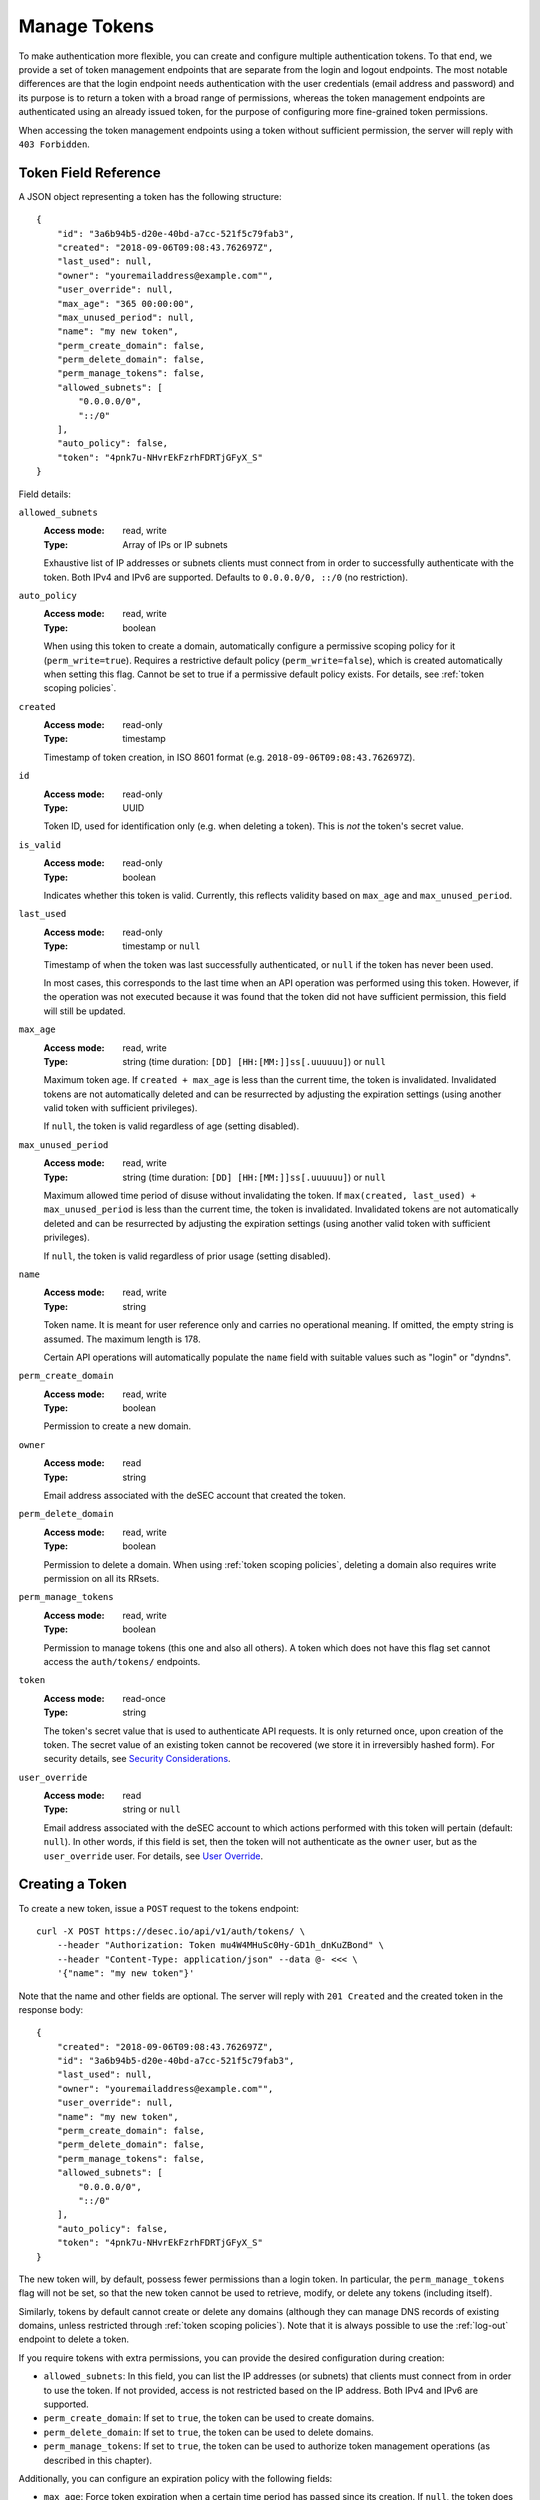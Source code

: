 .. _manage-tokens:

Manage Tokens
~~~~~~~~~~~~~

To make authentication more flexible, you can create and configure multiple
authentication tokens. To that end, we provide a set of token management
endpoints that are separate from the login and logout endpoints. The most
notable differences are that the login endpoint needs authentication with
the user credentials (email address and password) and its purpose is to return
a token with a broad range of permissions, whereas the token management
endpoints are authenticated using an already issued token, for the purpose of
configuring more fine-grained token permissions.

When accessing the token management endpoints using a token without sufficient
permission, the server will reply with ``403 Forbidden``.


.. _`token object`:

Token Field Reference
`````````````````````

A JSON object representing a token has the following structure::

    {
        "id": "3a6b94b5-d20e-40bd-a7cc-521f5c79fab3",
        "created": "2018-09-06T09:08:43.762697Z",
        "last_used": null,
        "owner": "youremailaddress@example.com"",
        "user_override": null,
        "max_age": "365 00:00:00",
        "max_unused_period": null,
        "name": "my new token",
        "perm_create_domain": false,
        "perm_delete_domain": false,
        "perm_manage_tokens": false,
        "allowed_subnets": [
            "0.0.0.0/0",
            "::/0"
        ],
        "auto_policy": false,
        "token": "4pnk7u-NHvrEkFzrhFDRTjGFyX_S"
    }

Field details:

``allowed_subnets``
    :Access mode: read, write
    :Type: Array of IPs or IP subnets

    Exhaustive list of IP addresses or subnets clients must connect from in
    order to successfully authenticate with the token.  Both IPv4 and IPv6 are
    supported.  Defaults to ``0.0.0.0/0, ::/0`` (no restriction).

``auto_policy``
    :Access mode: read, write
    :Type: boolean

    When using this token to create a domain, automatically configure a
    permissive scoping policy for it (``perm_write=true``).  Requires a
    restrictive default policy (``perm_write=false``), which is created
    automatically when setting this flag.  Cannot be set to true if a
    permissive default policy exists.  For details, see
    :ref:`token scoping policies`.

``created``
    :Access mode: read-only
    :Type: timestamp

    Timestamp of token creation, in ISO 8601 format (e.g.
    ``2018-09-06T09:08:43.762697Z``).

``id``
    :Access mode: read-only
    :Type: UUID

    Token ID, used for identification only (e.g. when deleting a token). This
    is *not* the token's secret value.

``is_valid``
    :Access mode: read-only
    :Type: boolean

    Indicates whether this token is valid.  Currently, this reflects validity
    based on ``max_age`` and ``max_unused_period``.

``last_used``
    :Access mode: read-only
    :Type: timestamp or ``null``

    Timestamp of when the token was last successfully authenticated, or
    ``null`` if the token has never been used.

    In most cases, this corresponds to the last time when an API operation
    was performed using this token.  However, if the operation was not
    executed because it was found that the token did not have sufficient
    permission, this field will still be updated.

``max_age``
    :Access mode: read, write
    :Type: string (time duration: ``[DD] [HH:[MM:]]ss[.uuuuuu]``) or ``null``

    Maximum token age.  If ``created + max_age`` is less than the current time,
    the token is invalidated.  Invalidated tokens are not automatically deleted
    and can be resurrected by adjusting the expiration settings (using another
    valid token with sufficient privileges).

    If ``null``, the token is valid regardless of age (setting disabled).

``max_unused_period``
    :Access mode: read, write
    :Type: string (time duration: ``[DD] [HH:[MM:]]ss[.uuuuuu]``) or ``null``

    Maximum allowed time period of disuse without invalidating the token.  If
    ``max(created, last_used) + max_unused_period`` is less than the current
    time, the token is invalidated.  Invalidated tokens are not automatically
    deleted and can be resurrected by adjusting the expiration settings (using
    another valid token with sufficient privileges).

    If ``null``, the token is valid regardless of prior usage (setting
    disabled).

``name``
    :Access mode: read, write
    :Type: string

    Token name.  It is meant for user reference only and carries no
    operational meaning.  If omitted, the empty string is assumed.
    The maximum length is 178.

    Certain API operations will automatically populate the ``name`` field with
    suitable values such as "login" or "dyndns".

``perm_create_domain``
    :Access mode: read, write
    :Type: boolean

    Permission to create a new domain.

``owner``
    :Access mode: read
    :Type: string

    Email address associated with the deSEC account that created the token.

``perm_delete_domain``
    :Access mode: read, write
    :Type: boolean

    Permission to delete a domain. When using :ref:`token scoping policies`,
    deleting a domain also requires write permission on all its RRsets.

``perm_manage_tokens``
    :Access mode: read, write
    :Type: boolean

    Permission to manage tokens (this one and also all others).  A token which
    does not have this flag set cannot access the ``auth/tokens/`` endpoints.

``token``
    :Access mode: read-once
    :Type: string

    The token's secret value that is used to authenticate API requests.  It is only
    returned once, upon creation of the token.  The secret value of an existing token
    cannot be recovered (we store it in irreversibly hashed form).  For
    security details, see `Security Considerations`_.

``user_override``
    :Access mode: read
    :Type: string or ``null``

    Email address associated with the deSEC account to which actions performed
    with this token will pertain (default: ``null``).
    In other words, if this field is set, then the token will not authenticate
    as the ``owner`` user, but as the ``user_override`` user.
    For details, see `User Override`_.


Creating a Token
````````````````

To create a new token, issue a ``POST`` request to the tokens endpoint::

    curl -X POST https://desec.io/api/v1/auth/tokens/ \
        --header "Authorization: Token mu4W4MHuSc0Hy-GD1h_dnKuZBond" \
        --header "Content-Type: application/json" --data @- <<< \
        '{"name": "my new token"}'

Note that the name and other fields are optional.  The server will reply with
``201 Created`` and the created token in the response body::

    {
        "created": "2018-09-06T09:08:43.762697Z",
        "id": "3a6b94b5-d20e-40bd-a7cc-521f5c79fab3",
        "last_used": null,
        "owner": "youremailaddress@example.com"",
        "user_override": null,
        "name": "my new token",
        "perm_create_domain": false,
        "perm_delete_domain": false,
        "perm_manage_tokens": false,
        "allowed_subnets": [
            "0.0.0.0/0",
            "::/0"
        ],
        "auto_policy": false,
        "token": "4pnk7u-NHvrEkFzrhFDRTjGFyX_S"
    }

The new token will, by default, possess fewer permissions than a login token.
In particular, the ``perm_manage_tokens`` flag will not be set, so that the
new token cannot be used to retrieve, modify, or delete any tokens (including
itself).

Similarly, tokens by default cannot create or delete any domains (although they
can manage DNS records of existing domains, unless restricted through
:ref:`token scoping policies`). Note that it is always possible to use the
:ref:`log-out` endpoint to delete a token.

If you require tokens with extra permissions, you can provide the desired
configuration during creation:

- ``allowed_subnets``:  In this field, you can list the IP addresses (or
  subnets) that clients must connect from in order to use the token.  If not
  provided, access is not restricted based on the IP address.  Both IPv4 and
  IPv6 are supported.

- ``perm_create_domain``:  If set to ``true``, the token can be used to
  create domains.

- ``perm_delete_domain``:  If set to ``true``, the token can be used to
  delete domains.

- ``perm_manage_tokens``:  If set to ``true``, the token can be used to
  authorize token management operations (as described in this chapter).

Additionally, you can configure an expiration policy with the following fields:

- ``max_age``:  Force token expiration when a certain time period has passed
  since its creation.  If ``null``, the token does not expire due to age.

- ``max_unused_period``:  Require that the token is used a least once within
  the given time period to prevent it from expiring.  If ``null``, the token
  does not expire due to it not being used.

If a field is provided but has invalid content, ``400 Bad Request`` is
returned, with error details in the body.


Modifying a Token
`````````````````

To modify a token, send a ``PATCH`` or ``PUT`` request to the
``auth/tokens/{id}/`` endpoint of the token you would like to modify::

    curl -X PATCH https://desec.io/api/v1/auth/tokens/{id}/ \
        --header "Authorization: Token mu4W4MHuSc0Hy-GD1h_dnKuZBond" \
        --header "Content-Type: application/json" --data @- <<< \
        '{"name": "my new token"}'

The ID given in the URL is the ID of the token that will be modified.  Upon
success, the server will reply with ``200 OK``.

The token given in the ``Authorization`` header requires the
``perm_manage_tokens`` permission.  If permissions are insufficient, the
server will return ``403 Forbidden``.

``name`` and all other fields are optional.  The list of fields that can be
given is the same as when `Creating a Token`_.  If a field is provided but has
invalid content, ``400 Bad Request`` is returned, with error details in the
body.

**Note:**  As long as the ``perm_manage_tokens`` permission is in effect, it
is possible for a token to grant and revoke its own permissions.  However, if
the ``perm_manage_tokens`` permission is removed, the operation can only be
reversed by means of another token that has this permission.


Listing Tokens
``````````````

To retrieve a list of all known tokens, issue a ``GET`` request as follows::

    curl -X GET https://desec.io/api/v1/auth/tokens/ \
        --header "Authorization: Token mu4W4MHuSc0Hy-GD1h_dnKuZBond"

The server will respond with a list of token objects.  Up to 500 items are
returned at a time. If you have a larger number of tokens configured, the use
of :ref:`pagination` is required.


Retrieving a Specific Token
```````````````````````````

To retrieve information about a specific token, issue a ``GET`` request to the
token's endpoint::

    curl -X GET https://desec.io/api/v1/auth/tokens/{id}/ \
        --header "Authorization: Token mu4W4MHuSc0Hy-GD1h_dnKuZBond"

The response will contain a token object as described under `Token Field
Reference`_.  You can use it to check a token's properties, such as name,
timestamps of creation and last use, or permissions.

**Note:** The response does *not* contain the token's secret value!


.. _delete-tokens:

Deleting a Token
````````````````

To delete an existing token by its ID via the token management endpoints, issue a
``DELETE`` request on the token's endpoint, replacing ``{id}`` with the
token ``id`` value::

    curl -X DELETE https://desec.io/api/v1/auth/tokens/{id}/ \
        --header "Authorization: Token mu4W4MHuSc0Hy-GD1h_dnKuZBond"

The server will reply with ``204 No Content``, even if the token was not found.

If you do not have the token ID, but you do have the token secret, you
can use the :ref:`log-out` endpoint to delete it.


.. _`token scoping policies`:

Token Scoping: Policies
```````````````````````

Tokens by default can be used to authorize arbitrary actions within the user's
account, including DNS operations on any domain and some administrative tasks.
As such, tokens are considered *privileged* when no further configuration is
done.
(This applies to v1 of the API and may change in a later version.)

Tokens can be *restricted* using Token Policies, which narrow down the scope
of influence for a given API token.
Using policies, the token's power can be limited in two ways:

1. the type of access control (*allow-by-default* or *deny-by-default)* for DNS
   write operations, such as :ref:`dynDNS updates <update-api>` or
   :ref:`general RRset management <manage-rrsets>`;

2. explicit access control for specific RRsets through the policy's ``domain``,
   ``subname``, and ``type`` fields.

All tokens can, regardless of their policy configuration, read any RRset (for
all domains in the account).  This is because essentially the same information
is also available through the DNS.  Note that the API in addition exposes some
metadata, such as the RRset's ``created`` or ``touched`` timestamps.

Write permissions can be configured on a per-RRset basis. When attempting to
manipulate an RRset, the applicable policy is identified by matching the RRset
against existing policies in the following order:

+----------+------------+-------------+----------+
| Priority | ``domain`` | ``subname`` | ``type`` |
+==========+============+=============+==========+
| 1        | match      | match       | match    |
+----------+------------+-------------+----------+
| 2        | match      | match       | *null*   |
+----------+------------+-------------+----------+
| 3        | match      | *null*      | match    |
+----------+------------+-------------+----------+
| 4        | match      | *null*      | *null*   |
+----------+------------+-------------+----------+
| 5        | *null*     | match       | match    |
+----------+------------+-------------+----------+
| 6        | *null*     | match       | *null*   |
+----------+------------+-------------+----------+
| 7        | *null*     | *null*      | match    |
+----------+------------+-------------+----------+
| 8        | *null*     | *null*      | *null*   |
+----------+------------+-------------+----------+

Taking the (``domain``, ``subname``, ``type``) tuple as a path, this can be
considered a longest-prefix match algorithm. Wildcards are not expanded and
match only RRsets with an identical wildcard ``subname``.

RRsets for which no more specific policy is configured are eventually caught by
the token's default policy.  It is therefore required to create such a default
policy before any more specific policies can be created on a given token.
A domain-wide permissive policy can be configured automatically during domain
creation by setting the token's ``auto_policy`` flag.

Tokens with at least one policy are considered *restricted*, with their DNS
record management capabilities limited as per policy configuration.
Whether :ref:`domain-management` is allowed depends on the
``perm_create_domain`` and ``perm_delete_domain`` permissions.
Restricted tokens cannot be used to perform other actions (e.g.,
:ref:`retrieve-account-information`).

**Note:**  Token policies are *independent* of high-level token permissions
that can be assigned when `Creating a Token`_.
In particular, a restricted token that at the same time has the
``perm_manage_tokens`` permission is able to free itself from its
restrictions (see `Token Field Reference`_).


Token Policy Field Reference
----------------------------

A JSON object representing a token policy has the following structure::

    {
        "id": "7aed3f71-bc81-4f7e-90ae-8f0df0d1c211",
        "domain": "example.com",
        "subname": null,
        "type": null,
        "perm_write": true
    }

Field details:

``id``
    :Access mode: read-only
    :Type: UUID

    Token policy ID, used for identification only (e.g. when modifying a
    policy). (Not to be confused with the token's ID.)

``domain``
    :Access mode: read, write
    :Type: string or ``null``

    Domain name to which the policy applies.  ``null`` for the default policy.

``subname``
    :Access mode: read, write
    :Type: string or ``null``

    Subname to which the policy applies.  ``null`` for the default policy.

``type``
    :Access mode: read, write
    :Type: string or ``null``

    Record type to which the policy applies.  ``null`` for the default policy.

``perm_write``
    :Access mode: read, write
    :Type: boolean

    Indicates write permission for the RRset specified by (``domain``,
    ``subname``, ``type``) when using the :ref:`general RRset management
    <manage-rrsets>` or :ref:`dynDNS <update-api>` interface.  Defaults to
    ``false``.


Token Policy Management
-----------------------
Token Policies are managed using the ``policies/rrsets/`` endpoint under the
token's URL.
Usage of this endpoint requires that the request's authorization token has the
``perm_manage_tokens`` flag.

Semantics, input validation, and error handling follow the same style as the
rest of the API, so is not documented in detail here.
For example, to retrieve a list of policies for a given token, issue a ``GET``
request as follows::

    curl -X GET https://desec.io/api/v1/auth/tokens/{id}/policies/rrsets/ \
        --header "Authorization: Token mu4W4MHuSc0Hy-GD1h_dnKuZBond"

The server will respond with a list of token policy objects.

To create the default policy, send a request like::

    curl -X POST https://desec.io/api/v1/auth/tokens/{id}/policies/rrsets/ \
        --header "Authorization: Token mu4W4MHuSc0Hy-GD1h_dnKuZBond" \
        --header "Content-Type: application/json" --data @- <<< \
        '{"domain": null, "subname": null, "type": null}'

This will create a default policy.  If the ``perm_write`` permission flag is
not given, it is assumed to be ``false``.

As an example, let's create a policy that only allows manipulating all A
records for a specific domain::

    curl -X POST https://desec.io/api/v1/auth/tokens/{id}/policies/rrsets/ \
        --header "Authorization: Token mu4W4MHuSc0Hy-GD1h_dnKuZBond" \
        --header "Content-Type: application/json" --data @- <<< \
        '{"domain": "example.dedyn.io", "subname": null, "type": "A", "perm_write": true}'

**Tip:** To authorize dual-stack dynDNS updates, create two policies (for
access to the A and AAAA RRsets, respectively).

You can retrieve (``GET``), update (``PATCH``, ``PUT``), and remove
(``DELETE``) policies by appending their ``id`` to the endpoint::

    curl -X DELETE https://desec.io/api/v1/auth/tokens/{token.id}/policies/rrsets/{policy.id}/ \
        --header "Authorization: Token mu4W4MHuSc0Hy-GD1h_dnKuZBond"

When modifying or deleting policies, the API enforces the default policy's
primacy:
You cannot create specific policies without first creating a default policy,
and you cannot remove a default policy when other policies are still in place.

During deletion of tokens, users, or domains, policies are cleaned up
automatically.


.. _`user-override`:

User Override
`````````````
One user can authorize another such that the latter can use their token to
perform actions in the name of the former.
For example, Alice can authorize Bob to use his (Bob's) token to act within her
(Alice's) account.

To this end, the email address associated with Alice's account needs to be set
in the ``user_override`` field of Bob's token.
After this, the token is called an "override token", and said to be "bound" to
the user given in the ``user_override`` field.
(Note that at this time, this feature is under development, and write access to
this field is not available.)

This construction allows Bob to act in Alice's name without requiring Alice to
share any secrets with Bob. (Bob can use his own secret token.)

Override tokens can access any domains in the target account, unless the token
has at least one policy configured.
In this case, visibility is restricted to domains for which a policy exists.
(This implies read permissions for domains listed with ``perm_write: false``.)

This feature is particularly useful when combined with the
``perm_create_domain`` and ``perm_delete_domain`` permissions, as well as the
``auto_policy`` flag:
In this case, Bob will be able to create, manage (due to ``auto_policy``) and
delete domains in Alice's account, without being able to see or modify other
domains (or even tokens) that Alice might have in her account.

When listing tokens, the configuration of override tokens is visible to both
their owner and the user listed in the ``user_override`` field.
To discern which tokens are (or are not) override tokens, associated email
addresses are listed in both the ``owner`` and ``user_override`` fields.
Note that as a result, both parties can observe when either deSEC account email
address changes.

Only the override user (not the token owner) can manage an override token,
including changing its name or permissions.
Token owners therefore should not rely on the name field for telling tokens
apart.
Further, only API tokens without the ``perm_manage_tokens`` permission are
eligible to become override tokens. (This is to prevent Bob from managing
Alice's tokens.)
However, both the owner and the override user can delete an override token.

Once ``user_override`` has been set, the binding of the token to the target
account is permanent. In particular, the binding will not be removed when the
associated account is deleted; instead, the override token will be silently
deleted.
(Example: If Bob owns an override token for Alice's account and she deletes her
account, then Bob's token will be deleted.)

In effect, there are two types of tokens: One that acts as the account that
owns it, and another that acts as a specific account that the token owner has
been authorized to act on behalf of. Once an override token has been authorized
to act on behalf of another user, it cannot be re-authorized to act on behalf
of a different user (including of its owner).

If you have ideas how this feature could be improved, please send us an email.
One question we're interested in is whether we should notify Bob (how?) about
the deletion of his override token when Alice deletes her account.


Security Considerations
```````````````````````

This section is for purely informational. Token length and encoding may change
in the future.

Any token secret is generated from 164 bits of randomness at the server and
stored in hashed format (PBKDF2-HMAC-SHA256).
Guessing the secret correctly or reversing the hash is considered practically
impossible.

The token's secret value is represented by 28 characters using a URL-safe
base58 encoding.
It is based on a case-sensitive alphanumeric alphabet excluding the characters
``lIO0`` (hence comprising only the symbols ``a-k``, ``m-z``, ``A-H``,
``J-N``, ``P-Z``, and ``1-9``).
This encoding is optimized for maximum clarity and usability:
Exclusion of certain letters minimizes visual ambiguity, while the restriction
to alphanumeric symbols allows easy selection (double-click) and input, and
helps avoid line breaks during display.

Before December 2022, tokens encoded a 21-byte secret using a URL-safe variant
of base64 encoding, comprising of the 28 characters ``A-Z``, ``a-z``, ``0-9``,
``-``, and ``_``.
(Base64 padding was not needed as the string length is a multiple of 4.)

Before September 2018, tokens encoded a 20-byte secret using 40 hexadecimal
characters.

Legacy tokens are not issued anymore, but remain valid until invalidated by
the user.
